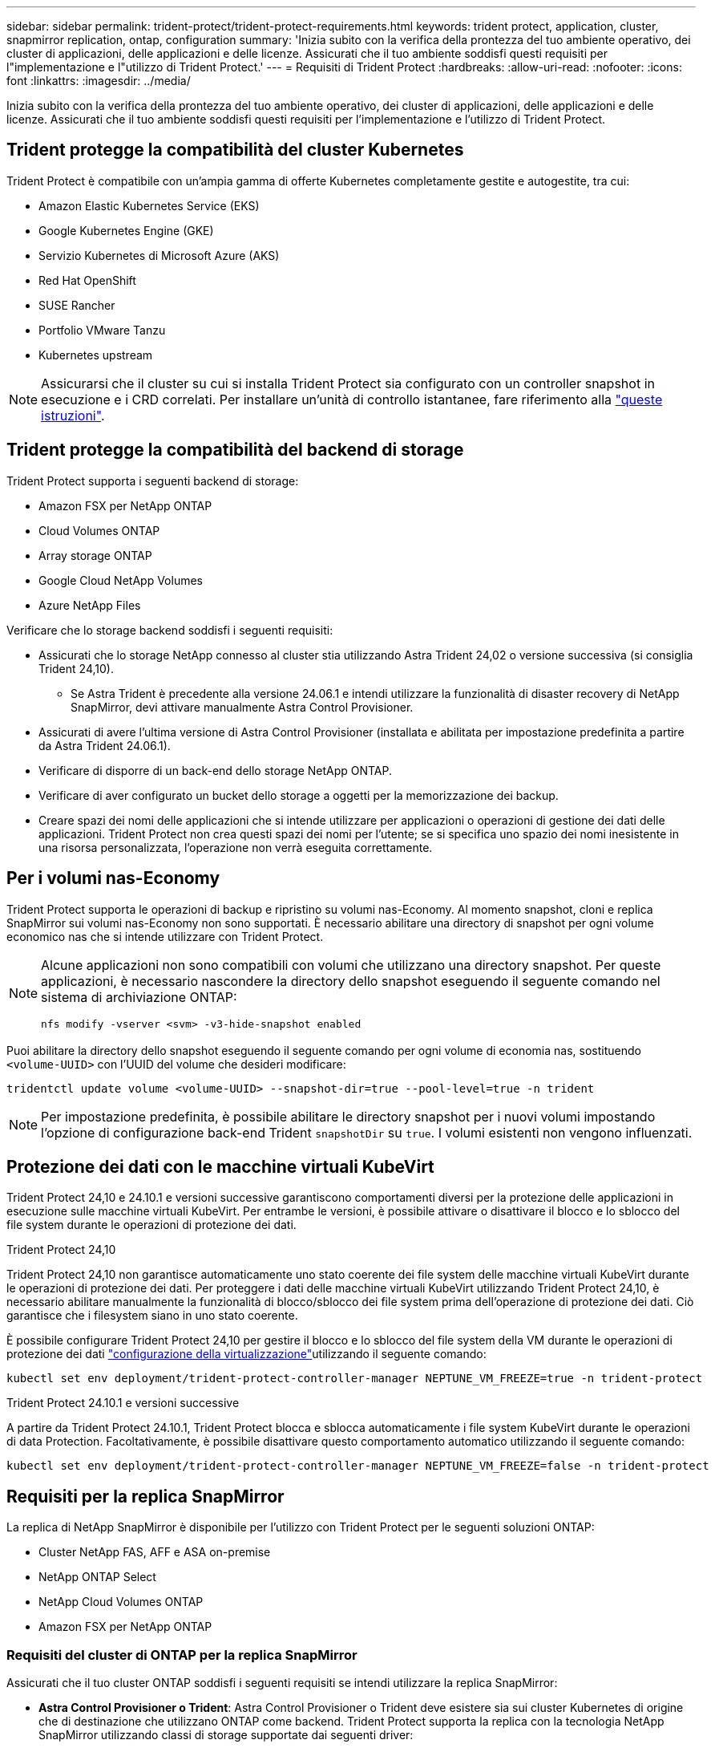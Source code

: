 ---
sidebar: sidebar 
permalink: trident-protect/trident-protect-requirements.html 
keywords: trident protect, application, cluster, snapmirror replication, ontap, configuration 
summary: 'Inizia subito con la verifica della prontezza del tuo ambiente operativo, dei cluster di applicazioni, delle applicazioni e delle licenze. Assicurati che il tuo ambiente soddisfi questi requisiti per l"implementazione e l"utilizzo di Trident Protect.' 
---
= Requisiti di Trident Protect
:hardbreaks:
:allow-uri-read: 
:nofooter: 
:icons: font
:linkattrs: 
:imagesdir: ../media/


[role="lead"]
Inizia subito con la verifica della prontezza del tuo ambiente operativo, dei cluster di applicazioni, delle applicazioni e delle licenze. Assicurati che il tuo ambiente soddisfi questi requisiti per l'implementazione e l'utilizzo di Trident Protect.



== Trident protegge la compatibilità del cluster Kubernetes

Trident Protect è compatibile con un'ampia gamma di offerte Kubernetes completamente gestite e autogestite, tra cui:

* Amazon Elastic Kubernetes Service (EKS)
* Google Kubernetes Engine (GKE)
* Servizio Kubernetes di Microsoft Azure (AKS)
* Red Hat OpenShift
* SUSE Rancher
* Portfolio VMware Tanzu
* Kubernetes upstream



NOTE: Assicurarsi che il cluster su cui si installa Trident Protect sia configurato con un controller snapshot in esecuzione e i CRD correlati. Per installare un'unità di controllo istantanee, fare riferimento alla https://docs.netapp.com/us-en/trident/trident-use/vol-snapshots.html#deploy-a-volume-snapshot-controller["queste istruzioni"].



== Trident protegge la compatibilità del backend di storage

Trident Protect supporta i seguenti backend di storage:

* Amazon FSX per NetApp ONTAP
* Cloud Volumes ONTAP
* Array storage ONTAP
* Google Cloud NetApp Volumes
* Azure NetApp Files


Verificare che lo storage backend soddisfi i seguenti requisiti:

* Assicurati che lo storage NetApp connesso al cluster stia utilizzando Astra Trident 24,02 o versione successiva (si consiglia Trident 24,10).
+
** Se Astra Trident è precedente alla versione 24.06.1 e intendi utilizzare la funzionalità di disaster recovery di NetApp SnapMirror, devi attivare manualmente Astra Control Provisioner.


* Assicurati di avere l'ultima versione di Astra Control Provisioner (installata e abilitata per impostazione predefinita a partire da Astra Trident 24.06.1).
* Verificare di disporre di un back-end dello storage NetApp ONTAP.
* Verificare di aver configurato un bucket dello storage a oggetti per la memorizzazione dei backup.
* Creare spazi dei nomi delle applicazioni che si intende utilizzare per applicazioni o operazioni di gestione dei dati delle applicazioni. Trident Protect non crea questi spazi dei nomi per l'utente; se si specifica uno spazio dei nomi inesistente in una risorsa personalizzata, l'operazione non verrà eseguita correttamente.




== Per i volumi nas-Economy

Trident Protect supporta le operazioni di backup e ripristino su volumi nas-Economy. Al momento snapshot, cloni e replica SnapMirror sui volumi nas-Economy non sono supportati. È necessario abilitare una directory di snapshot per ogni volume economico nas che si intende utilizzare con Trident Protect.

[NOTE]
====
Alcune applicazioni non sono compatibili con volumi che utilizzano una directory snapshot. Per queste applicazioni, è necessario nascondere la directory dello snapshot eseguendo il seguente comando nel sistema di archiviazione ONTAP:

[source, console]
----
nfs modify -vserver <svm> -v3-hide-snapshot enabled
----
====
Puoi abilitare la directory dello snapshot eseguendo il seguente comando per ogni volume di economia nas, sostituendo `<volume-UUID>` con l'UUID del volume che desideri modificare:

[source, console]
----
tridentctl update volume <volume-UUID> --snapshot-dir=true --pool-level=true -n trident
----

NOTE: Per impostazione predefinita, è possibile abilitare le directory snapshot per i nuovi volumi impostando l'opzione di configurazione back-end Trident `snapshotDir` su `true`. I volumi esistenti non vengono influenzati.



== Protezione dei dati con le macchine virtuali KubeVirt

Trident Protect 24,10 e 24.10.1 e versioni successive garantiscono comportamenti diversi per la protezione delle applicazioni in esecuzione sulle macchine virtuali KubeVirt. Per entrambe le versioni, è possibile attivare o disattivare il blocco e lo sblocco del file system durante le operazioni di protezione dei dati.

.Trident Protect 24,10
Trident Protect 24,10 non garantisce automaticamente uno stato coerente dei file system delle macchine virtuali KubeVirt durante le operazioni di protezione dei dati. Per proteggere i dati delle macchine virtuali KubeVirt utilizzando Trident Protect 24,10, è necessario abilitare manualmente la funzionalità di blocco/sblocco dei file system prima dell'operazione di protezione dei dati. Ciò garantisce che i filesystem siano in uno stato coerente.

È possibile configurare Trident Protect 24,10 per gestire il blocco e lo sblocco del file system della VM durante le operazioni di protezione dei dati link:https://docs.openshift.com/container-platform/4.16/virt/install/installing-virt.html["configurazione della virtualizzazione"^]utilizzando il seguente comando:

[source, console]
----
kubectl set env deployment/trident-protect-controller-manager NEPTUNE_VM_FREEZE=true -n trident-protect
----
.Trident Protect 24.10.1 e versioni successive
A partire da Trident Protect 24.10.1, Trident Protect blocca e sblocca automaticamente i file system KubeVirt durante le operazioni di data Protection. Facoltativamente, è possibile disattivare questo comportamento automatico utilizzando il seguente comando:

[source, console]
----
kubectl set env deployment/trident-protect-controller-manager NEPTUNE_VM_FREEZE=false -n trident-protect
----


== Requisiti per la replica SnapMirror

La replica di NetApp SnapMirror è disponibile per l'utilizzo con Trident Protect per le seguenti soluzioni ONTAP:

* Cluster NetApp FAS, AFF e ASA on-premise
* NetApp ONTAP Select
* NetApp Cloud Volumes ONTAP
* Amazon FSX per NetApp ONTAP




=== Requisiti del cluster di ONTAP per la replica SnapMirror

Assicurati che il tuo cluster ONTAP soddisfi i seguenti requisiti se intendi utilizzare la replica SnapMirror:

* *Astra Control Provisioner o Trident*: Astra Control Provisioner o Trident deve esistere sia sui cluster Kubernetes di origine che di destinazione che utilizzano ONTAP come backend. Trident Protect supporta la replica con la tecnologia NetApp SnapMirror utilizzando classi di storage supportate dai seguenti driver:
+
** `ontap-nas`
** `ontap-san`


* *Licenze*: Le licenze asincrone di ONTAP SnapMirror che utilizzano il bundle di protezione dati devono essere attivate sia sul cluster ONTAP di origine che su quello di destinazione. Per ulteriori informazioni, fare riferimento https://docs.netapp.com/us-en/ontap/data-protection/snapmirror-licensing-concept.html["Panoramica sulle licenze SnapMirror in ONTAP"^] a.




=== Considerazioni sul peering per la replica SnapMirror

Assicurati che il tuo ambiente soddisfi i seguenti requisiti se intendi utilizzare il peering di back-end dello storage:

* *Cluster e SVM*: I backend dello storage ONTAP devono essere peering. Per ulteriori informazioni, fare riferimento https://docs.netapp.com/us-en/ontap/peering/index.html["Panoramica del peering di cluster e SVM"^] a.
+

NOTE: Assicurati che i nomi delle SVM utilizzati nella relazione di replica tra due cluster ONTAP siano univoci.

* *Astra Control Provisioner o Trident e SVM*: Le SVM remote in fase di migrazione devono essere disponibili per Astra Control Provisioner o Trident nel cluster di destinazione.
* *Backend gestiti*: È necessario aggiungere e gestire i backend di storage ONTAP in Trident Protect per creare una relazione di replica.
* *NVMe over TCP*: Trident Protect non supporta la replica NetApp SnapMirror per backend di storage che utilizzano il protocollo NVMe over TCP.




=== Configurazione Trident / ONTAP per la replica SnapMirror

Trident Protect richiede la configurazione di almeno un backend di storage che supporti la replica per i cluster di origine e di destinazione. Se i cluster di origine e di destinazione sono gli stessi, l'applicazione di destinazione deve utilizzare un backend di storage diverso da quello dell'applicazione di origine per ottenere la migliore resilienza.
